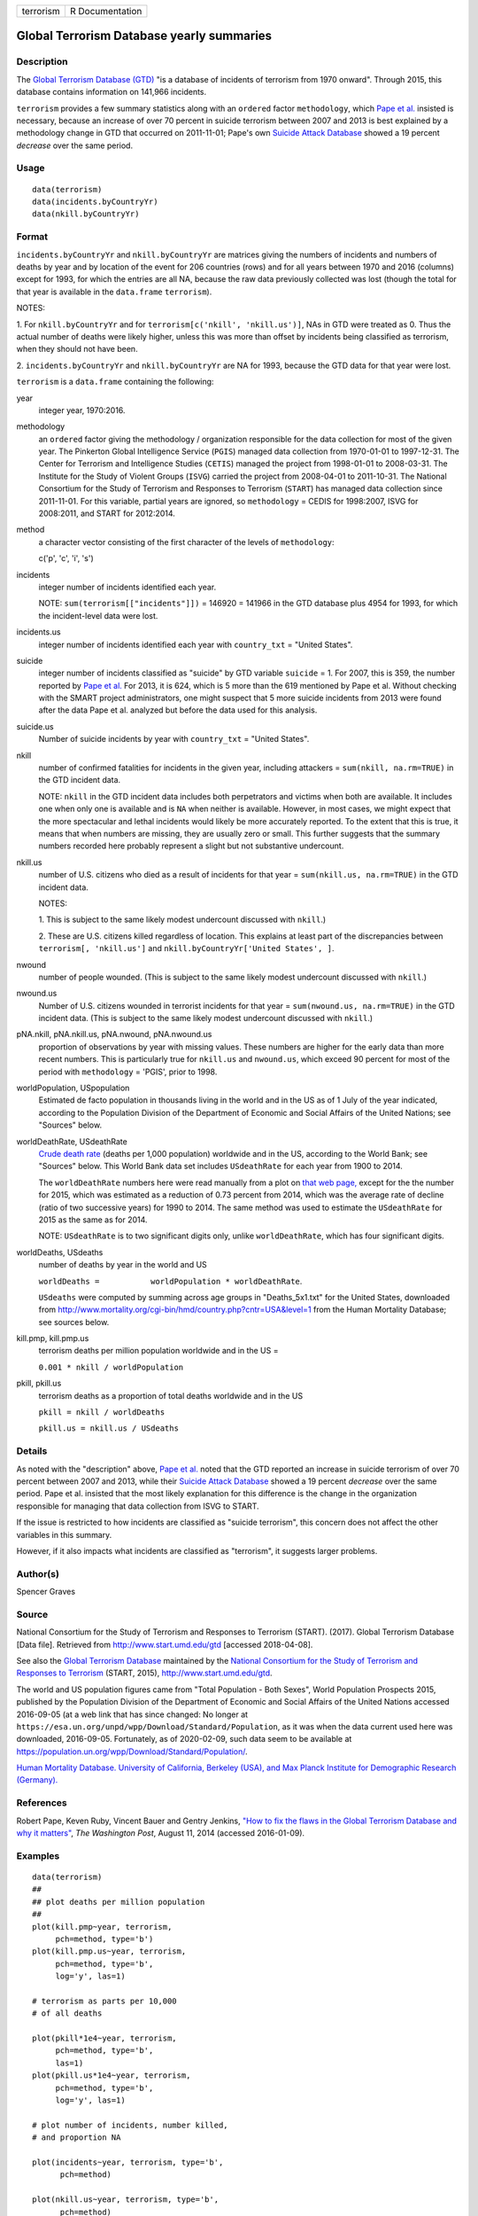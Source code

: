 ========= ===============
terrorism R Documentation
========= ===============

Global Terrorism Database yearly summaries
------------------------------------------

Description
~~~~~~~~~~~

The `Global Terrorism Database
(GTD) <https://en.wikipedia.org/wiki/Global_Terrorism_Database>`__ "is a
database of incidents of terrorism from 1970 onward". Through 2015, this
database contains information on 141,966 incidents.

``terrorism`` provides a few summary statistics along with an
``ordered`` factor ``methodology``, which `Pape et
al. <https://www.washingtonpost.com/news/monkey-cage/wp/2014/08/11/how-to-fix-the-flaws-in-the-global-terrorism-database-and-why-it-matters/>`__
insisted is necessary, because an increase of over 70 percent in suicide
terrorism between 2007 and 2013 is best explained by a methodology
change in GTD that occurred on 2011-11-01; Pape's own `Suicide Attack
Database <https://en.wikipedia.org/wiki/Suicide_Attack_Database>`__
showed a 19 percent *decrease* over the same period.

Usage
~~~~~

::

     data(terrorism)
     data(incidents.byCountryYr)
     data(nkill.byCountryYr)

Format
~~~~~~

``incidents.byCountryYr`` and ``nkill.byCountryYr`` are matrices giving
the numbers of incidents and numbers of deaths by year and by location
of the event for 206 countries (rows) and for all years between 1970 and
2016 (columns) except for 1993, for which the entries are all NA,
because the raw data previously collected was lost (though the total for
that year is available in the ``data.frame`` ``terrorism``).

NOTES:

1. For ``nkill.byCountryYr`` and for
``terrorism[c('nkill', 'nkill.us')]``, NAs in GTD were treated as 0.
Thus the actual number of deaths were likely higher, unless this was
more than offset by incidents being classified as terrorism, when they
should not have been.

2. ``incidents.byCountryYr`` and ``nkill.byCountryYr`` are NA for 1993,
because the GTD data for that year were lost.

``terrorism`` is a ``data.frame`` containing the following:

year
   integer year, 1970:2016.

methodology
   an ``ordered`` factor giving the methodology / organization
   responsible for the data collection for most of the given year. The
   Pinkerton Global Intelligence Service (``PGIS``) managed data
   collection from 1970-01-01 to 1997-12-31. The Center for Terrorism
   and Intelligence Studies (``CETIS``) managed the project from
   1998-01-01 to 2008-03-31. The Institute for the Study of Violent
   Groups (``ISVG``) carried the project from 2008-04-01 to 2011-10-31.
   The National Consortium for the Study of Terrorism and Responses to
   Terrorism (``START``) has managed data collection since 2011-11-01.
   For this variable, partial years are ignored, so ``methodology`` =
   CEDIS for 1998:2007, ISVG for 2008:2011, and START for 2012:2014.

method
   a character vector consisting of the first character of the levels of
   ``methodology``:

   c('p', 'c', 'i', 's')

incidents
   integer number of incidents identified each year.

   NOTE: ``sum(terrorism[["incidents"]])`` = 146920 = 141966 in the GTD
   database plus 4954 for 1993, for which the incident-level data were
   lost.

incidents.us
   integer number of incidents identified each year with ``country_txt``
   = "United States".

suicide
   integer number of incidents classified as "suicide" by GTD variable
   ``suicide`` = 1. For 2007, this is 359, the number reported by `Pape
   et
   al. <https://www.washingtonpost.com/news/monkey-cage/wp/2014/08/11/how-to-fix-the-flaws-in-the-global-terrorism-database-and-why-it-matters/>`__
   For 2013, it is 624, which is 5 more than the 619 mentioned by Pape
   et al. Without checking with the SMART project administrators, one
   might suspect that 5 more suicide incidents from 2013 were found
   after the data Pape et al. analyzed but before the data used for this
   analysis.

suicide.us
   Number of suicide incidents by year with ``country_txt`` = "United
   States".

nkill
   number of confirmed fatalities for incidents in the given year,
   including attackers = ``sum(nkill, na.rm=TRUE)`` in the GTD incident
   data.

   NOTE: ``nkill`` in the GTD incident data includes both perpetrators
   and victims when both are available. It includes one when only one is
   available and is ``NA`` when neither is available. However, in most
   cases, we might expect that the more spectacular and lethal incidents
   would likely be more accurately reported. To the extent that this is
   true, it means that when numbers are missing, they are usually zero
   or small. This further suggests that the summary numbers recorded
   here probably represent a slight but not substantive undercount.

nkill.us
   number of U.S. citizens who died as a result of incidents for that
   year = ``sum(nkill.us, na.rm=TRUE)`` in the GTD incident data.

   NOTES:

   1. This is subject to the same likely modest undercount discussed
   with ``nkill``.)

   2. These are U.S. citizens killed regardless of location. This
   explains at least part of the discrepancies between
   ``terrorism[, 'nkill.us']`` and
   ``nkill.byCountryYr['United States', ]``.

nwound
   number of people wounded. (This is subject to the same likely modest
   undercount discussed with ``nkill``.)

nwound.us
   Number of U.S. citizens wounded in terrorist incidents for that year
   = ``sum(nwound.us, na.rm=TRUE)`` in the GTD incident data. (This is
   subject to the same likely modest undercount discussed with
   ``nkill``.)

pNA.nkill, pNA.nkill.us, pNA.nwound, pNA.nwound.us
   proportion of observations by year with missing values. These numbers
   are higher for the early data than more recent numbers. This is
   particularly true for ``nkill.us`` and ``nwound.us``, which exceed 90
   percent for most of the period with ``methodology`` = 'PGIS', prior
   to 1998.

worldPopulation, USpopulation
   Estimated de facto population in thousands living in the world and in
   the US as of 1 July of the year indicated, according to the
   Population Division of the Department of Economic and Social Affairs
   of the United Nations; see "Sources" below.

worldDeathRate, USdeathRate
   `Crude death rate <https://en.wikipedia.org/wiki/Mortality_rate>`__
   (deaths per 1,000 population) worldwide and in the US, according to
   the World Bank; see "Sources" below. This World Bank data set
   includes ``USdeathRate`` for each year from 1900 to 2014.

   The ``worldDeathRate`` numbers here were read manually from a plot on
   `that web
   page, <https://data.worldbank.org/indicator/SP.DYN.CDRT.IN?end=2014&start=1960&view=chart>`__
   except for the the number for 2015, which was estimated as a
   reduction of 0.73 percent from 2014, which was the average rate of
   decline (ratio of two successive years) for 1990 to 2014. The same
   method was used to estimate the ``USdeathRate`` for 2015 as the same
   as for 2014.

   NOTE: ``USdeathRate`` is to two significant digits only, unlike
   ``worldDeathRate``, which has four significant digits.

worldDeaths, USdeaths
   number of deaths by year in the world and US

   ``worldDeaths =           worldPopulation * worldDeathRate``.

   ``USdeaths`` were computed by summing across age groups in
   "Deaths_5x1.txt" for the United States, downloaded from
   http://www.mortality.org/cgi-bin/hmd/country.php?cntr=USA&level=1
   from the Human Mortality Database; see sources below.

kill.pmp, kill.pmp.us
   terrorism deaths per million population worldwide and in the US =

   ``0.001 * nkill / worldPopulation``

pkill, pkill.us
   terrorism deaths as a proportion of total deaths worldwide and in the
   US

   ``pkill = nkill / worldDeaths``

   ``pkill.us = nkill.us / USdeaths``

Details
~~~~~~~

As noted with the "description" above, `Pape et
al. <https://www.washingtonpost.com/news/monkey-cage/wp/2014/08/11/how-to-fix-the-flaws-in-the-global-terrorism-database-and-why-it-matters/>`__
noted that the GTD reported an increase in suicide terrorism of over 70
percent between 2007 and 2013, while their `Suicide Attack
Database <https://en.wikipedia.org/wiki/Suicide_Attack_Database>`__
showed a 19 percent *decrease* over the same period. Pape et al.
insisted that the most likely explanation for this difference is the
change in the organization responsible for managing that data collection
from ISVG to START.

If the issue is restricted to how incidents are classified as "suicide
terrorism", this concern does not affect the other variables in this
summary.

However, if it also impacts what incidents are classified as
"terrorism", it suggests larger problems.

Author(s)
~~~~~~~~~

Spencer Graves

Source
~~~~~~

National Consortium for the Study of Terrorism and Responses to
Terrorism (START). (2017). Global Terrorism Database [Data file].
Retrieved from http://www.start.umd.edu/gtd [accessed 2018-04-08].

See also the `Global Terrorism
Database <https://en.wikipedia.org/wiki/Global_Terrorism_Database>`__
maintained by the `National Consortium for the Study of Terrorism and
Responses to
Terrorism <https://en.wikipedia.org/wiki/National_Consortium_for_the_Study_of_Terrorism_and_Responses_to_Terrorism>`__
(START, 2015), http://www.start.umd.edu/gtd.

The world and US population figures came from "Total Population - Both
Sexes", World Population Prospects 2015, published by the Population
Division of the Department of Economic and Social Affairs of the United
Nations accessed 2016-09-05 (at a web link that has since changed: No
longer at ``https://esa.un.org/unpd/wpp/Download/Standard/Population``,
as it was when the data current used here was downloaded, 2016-09-05.
Fortunately, as of 2020-02-09, such data seem to be available at
https://population.un.org/wpp/Download/Standard/Population/.

`Human Mortality Database. University of California, Berkeley (USA), and
Max Planck Institute for Demographic Research
(Germany). <http://www.mortality.org/>`__

References
~~~~~~~~~~

Robert Pape, Keven Ruby, Vincent Bauer and Gentry Jenkins, `"How to fix
the flaws in the Global Terrorism Database and why it
matters" <https://www.washingtonpost.com/news/monkey-cage/wp/2014/08/11/how-to-fix-the-flaws-in-the-global-terrorism-database-and-why-it-matters/>`__,
*The Washington Post*, August 11, 2014 (accessed 2016-01-09).

Examples
~~~~~~~~

::

   data(terrorism)
   ##
   ## plot deaths per million population 
   ##
   plot(kill.pmp~year, terrorism, 
        pch=method, type='b')
   plot(kill.pmp.us~year, terrorism, 
        pch=method, type='b', 
        log='y', las=1)
        
   # terrorism as parts per 10,000 
   # of all deaths 

   plot(pkill*1e4~year, terrorism, 
        pch=method, type='b', 
        las=1)
   plot(pkill.us*1e4~year, terrorism, 
        pch=method, type='b', 
        log='y', las=1)
        
   # plot number of incidents, number killed, 
   # and proportion NA

   plot(incidents~year, terrorism, type='b', 
         pch=method)

   plot(nkill.us~year, terrorism, type='b', 
         pch=method)
   plot(nkill.us~year, terrorism, type='b', 
         pch=method, log='y')

   plot(pNA.nkill.us~year, terrorism, type='b', 
         pch=method)
   abline(v=1997.5, lty='dotted', col='red')

   ##
   ## by country by year
   ##
   data(incidents.byCountryYr)
   data(nkill.byCountryYr)

   yr <- as.integer(colnames(
     incidents.byCountryYr))
   str(maxDeaths <- apply(nkill.byCountryYr, 
                          1, max) )
   str(omax <- order(maxDeaths, decreasing=TRUE))
   head(maxDeaths[omax], 8)
   tolower(substring( 
     names(maxDeaths[omax[1:8]]), 1, 2))
   pch. <- c('i', 'g', 'f', 'l', 
             's', 'c', 'u', 'p')
   cols <- 1:4

   matplot(yr, sqrt(t(
     nkill.byCountryYr[omax[1:8], ])),
     type='b', pch=pch., axes=FALSE, 
     ylab='(square root scale)   ', xlab='', 
     col=cols,
     main='number of terrorism deaths\nby country') 
   axis(1)
   (max.nk <- max(nkill.byCountryYr[omax[1:8], ]))
   i.nk <- c(1, 100, 1000, 3000, 
             5000, 7000, 10000)
   cbind(i.nk, sqrt(i.nk))
   axis(2, sqrt(i.nk), i.nk, las=1)
   ip <- paste(pch., names(maxDeaths[omax[1:8]]))
   legend('topleft', ip, cex=.55, 
          col=cols, text.col=cols)
